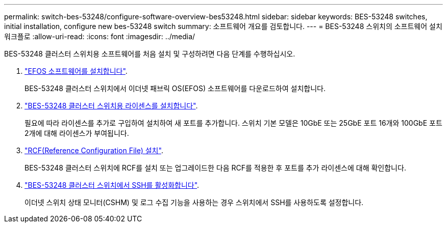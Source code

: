 ---
permalink: switch-bes-53248/configure-software-overview-bes53248.html 
sidebar: sidebar 
keywords: BES-53248 switches, initial installation, configure new bes-53248 switch 
summary: 소프트웨어 개요를 검토합니다. 
---
= BES-53248 스위치의 소프트웨어 설치 워크플로
:allow-uri-read: 
:icons: font
:imagesdir: ../media/


[role="lead"]
BES-53248 클러스터 스위치용 소프트웨어를 처음 설치 및 구성하려면 다음 단계를 수행하십시오.

. link:configure-efos-software.html["EFOS 소프트웨어를 설치합니다"].
+
BES-53248 클러스터 스위치에서 이더넷 패브릭 OS(EFOS) 소프트웨어를 다운로드하여 설치합니다.

. link:configure-licenses.html["BES-53248 클러스터 스위치용 라이센스를 설치합니다"].
+
필요에 따라 라이센스를 추가로 구입하여 설치하여 새 포트를 추가합니다. 스위치 기본 모델은 10GbE 또는 25GbE 포트 16개와 100GbE 포트 2개에 대해 라이센스가 부여됩니다.

. link:configure-install-rcf.html["RCF(Reference Configuration File) 설치"].
+
BES-53248 클러스터 스위치에 RCF를 설치 또는 업그레이드한 다음 RCF를 적용한 후 포트를 추가 라이센스에 대해 확인합니다.

. link:configure-ssh.html["BES-53248 클러스터 스위치에서 SSH를 활성화합니다"].
+
이더넷 스위치 상태 모니터(CSHM) 및 로그 수집 기능을 사용하는 경우 스위치에서 SSH를 사용하도록 설정합니다.


